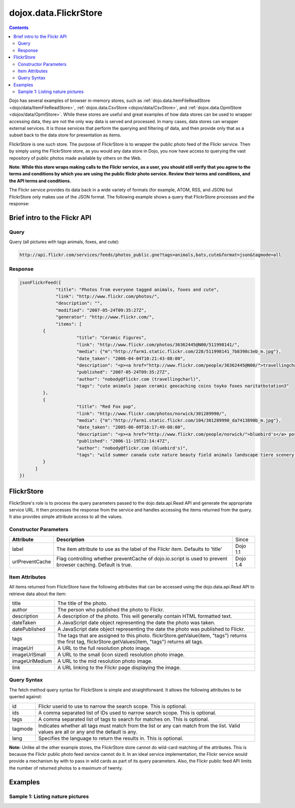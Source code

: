 .. _dojox/data/FlickrStore:

dojox.data.FlickrStore
======================

.. contents::
  :depth: 3

Dojo has several examples of browser in-memory stores, such as :ref:`dojo.data.ItemFileReadStore <dojo/data/ItemFileReadStore>`, :ref:`dojox.data.CsvStore <dojox/data/CsvStore>`, and :ref:`dojox.data.OpmlStore <dojox/data/OpmlStore>`. While these stores are useful and great examples of how data stores can be used to wrapper accessing data, they are not the only way data is served and processed. In many cases, data stores can wrapper external services. It is those services that perform the querying and filtering of data, and then provide only that as a subset back to the data store for presentation as items.

FlickrStore is one such store. The purpose of FlickrStore is to wrapper the public photo feed of the Flickr service. Then by simply using the FlickrStore store, as you would any data store in Dojo, you now have access to querying the vast repository of public photos made available by others on the Web.

**Note: While this store wraps making calls to the Flickr service, as a user, you should still verify that you agree to the terms and conditions by which you are using the public flickr photo service. Review their terms and conditions, and the API terms and conditions.**

The Flickr service provides its data back in a wide variety of formats (for example, ATOM, RSS, and JSON) but FlickrStore only makes use of the JSON format. The following example shows a query that FlickrStore processes and the response:

=============================
Brief intro to the Flickr API
=============================

Query
-----

Query (all pictures with tags animals, foxes, and cute):

.. code-block :: javascript

  http://api.flickr.com/services/feeds/photos_public.gne?tags=animals,bats,cute&format=json&tagmode=all

Response
--------

.. code-block :: javascript

  jsonFlickrFeed({
		"title": "Photos from everyone tagged animals, foxes and cute",
		"link": "http://www.flickr.com/photos/",
		"description": "",
		"modified": "2007-05-24T09:35:27Z",
		"generator": "http://www.flickr.com/",
		"items": [
	   {
			"title": "Ceramic Figures",
			"link": "http://www.flickr.com/photos/36362445@N00/511998141/",
			"media": {"m":"http://farm1.static.flickr.com/228/511998141_7b8398c3eb_m.jpg"},
			"date_taken": "2006-04-04T10:21:43-08:00",
			"description": "<p><a href="http://www.flickr.com/people/36362445@N00/">travellingcharl</a> posted a photo:</p> <p><a href="http://www.flickr.com/photos/36362445@N00/511998141/" title="Ceramic Figures"><img src="http://farm1.static.flickr.com/228/511998141_7b8398c3eb_m.jpg" width="240" height="180" alt="Ceramic Figures" /></a></p> <p>Ceramic figurines inside the Shinto shrine.</p>",
			"published": "2007-05-24T09:35:27Z",
			"author": "nobody@flickr.com (travellingcharl)",
			"tags": "cute animals japan ceramic geocaching coins toyko foxes naritatbstation3"
	   },
	   {
			"title": "Red Fox pup",
			"link": "http://www.flickr.com/photos/norwick/301289990/",
			"media": {"m":"http://farm1.static.flickr.com/104/301289990_da7413890b_m.jpg"},
			"date_taken": "2005-06-09T16:17:49-08:00",
			"description": "<p><a href="http://www.flickr.com/people/norwick/">bluebird's</a> posted a photo:</p> <p><a href="http://www.flickr.com/photos/norwick/301289990/" title="Red Fox pup"><img src="http://farm1.static.flickr.com/104/301289990_da7413890b_m.jpg" width="240" height="180" alt="Red Fox pup" /></a></p> <p>Are you sure it's save to come out!</p>",
			"published": "2006-11-19T22:14:47Z",
			"author": "nobody@flickr.com (bluebird's)",
			"tags": "wild summer canada cute nature beauty field animals landscape tiere scenery jung wilde sommer wildlife natur young feld felder adorable peaceful canadian alberta summertime prairie aussicht prairies landschaft foxes alert tier countrylife predators kanada redfox perky okotoks junger rotfuchs kanadische foxpups roterfuchs"
	   }
        ]
  })

===========
FlickrStore
===========

FlickrStore's role is to process the query parameters passed to the dojo.data.api.Read API and generate the appropriate service URL. It then processes the response from the service and handles accessing the items returned from the query. It also provides simple attribute access to all the values.

Constructor Parameters
----------------------

+---------------------------+--------------------------------------------------------------------+---------------------+
|**Attribute**              |**Description**                                                     |Since                |
+---------------------------+--------------------------------------------------------------------+---------------------+
|label                      |The item attribute to use as the label of the Flickr item.          |Dojo 1.1             |
|                           |Defaults to 'title'                                                 |                     |
+---------------------------+--------------------------------------------------------------------+---------------------+
|urlPreventCache            |Flag controlling whether preventCache of dojo.io.script is used to  |Dojo 1.4             |
|                           |prevent browser caching.  Default is true.                          |                     |
+---------------------------+--------------------------------------------------------------------+---------------------+

Item Attributes
---------------
All items returned from FlickrStore have the following attributes that can be accessed using the dojo.data.api.Read API to retrieve data about the item:

+---------------+-----------------------------------------------------------------------------------------------------------------------------+
| title         |The title of the photo.                                                                                                      |
+---------------+-----------------------------------------------------------------------------------------------------------------------------+
| author        |The person who published the photo to Flickr.                                                                                |
+---------------+-----------------------------------------------------------------------------------------------------------------------------+
| description   |A description of the photo. This will generally contain HTML formatted text.                                                 |
+---------------+-----------------------------------------------------------------------------------------------------------------------------+
| dateTaken     |A JavaScript date object representing the date the photo was taken.                                                          |
+---------------+-----------------------------------------------------------------------------------------------------------------------------+
| datePublished |A JavaScript date object representing the date the photo was published to Flickr.                                            |
+---------------+-----------------------------------------------------------------------------------------------------------------------------+
| tags          |The tags that are assigned to this photo. flickrStore.getValue(item, "tags") returns the first tag,                          |
|               |flickrStore.getValues(item, "tags") returns all tags.                                                                        |
+---------------+-----------------------------------------------------------------------------------------------------------------------------+
| imageUrl      |A URL to the full resolution photo image.                                                                                    |
+---------------+-----------------------------------------------------------------------------------------------------------------------------+
| imageUrlSmall |A URL to the small (icon sized) resolution photo image.                                                                      |
+---------------+-----------------------------------------------------------------------------------------------------------------------------+
| imageUrlMedium|A URL to the mid resolution photo image.                                                                                     |
+---------------+-----------------------------------------------------------------------------------------------------------------------------+
| link          |A URL linking to the Flickr page displaying the image.                                                                       |
+---------------+-----------------------------------------------------------------------------------------------------------------------------+

Query Syntax
------------

The fetch method query syntax for FlickrStore is simple and straightforward. It allows the following attributes to be queried against:

+---------------+-----------------------------------------------------------------------------------------------------------------------------+
| id            |Flickr userid to use to narrow the search scope. This is optional.                                                           |
+---------------+-----------------------------------------------------------------------------------------------------------------------------+
| ids           |A comma separated list of IDs used to narrow search scope. This is optional.                                                 |
+---------------+-----------------------------------------------------------------------------------------------------------------------------+
| tags          |A comma separated list of tags to search for matches on. This is optional.                                                   |
+---------------+-----------------------------------------------------------------------------------------------------------------------------+
| tagmode       |Indicates whether all tags must match from the list or any can match from the list. Valid values are all or any and the      |
|               |default is any.                                                                                                              |
+---------------+-----------------------------------------------------------------------------------------------------------------------------+
| lang          |Specifies the language to return the results in. This is optional.                                                           |
+---------------+-----------------------------------------------------------------------------------------------------------------------------+

**Note:** Unlike all the other example stores, the FlickrStore store cannot do wild-card matching of the attributes. This is because the Flickr public photo feed service cannot do it. In an ideal service implementation, the Flickr service would provide a mechanism by with to pass in wild cards as part of its query parameters. Also, the Flickr public feed API limits the number of returned photos to a maximum of twenty.

========
Examples
========

Sample 1:  Listing nature pictures
----------------------------------

.. code-example ::

  .. js ::

    <script>
      dojo.require("dojox.data.FlickrStore");
      dojo.require("dijit.form.Button");

      //This function performs some basic dojo initialization.  In this case it connects the button
      //onClick to a function which invokes the fetch().  The fetch function queries for all items
      //and provides callbacks to use for completion of data retrieval or reporting of errors.
      function init () {
         //Function to perform a fetch on the datastore when a button is clicked
         function getAllItems () {

           //Callback to perform an action when the data items are starting to be returned:
           function clearOldList(size, request) {
             var list = dojo.byId("list");
             if (list) {
               while (list.firstChild) {
                 list.removeChild(list.firstChild);
               }
             }
           }

           //Callback for processing a returned list of items.
           function gotItems(items, request) {
             var list = dojo.byId("list");
             if (list) {
               var i;
               for (i = 0; i < items.length; i++) {
                 var item = items[i];
                 var image = document.createElement("img");
                 list.appendChild(image);
                 image.setAttribute("src", flickrStore.getValue(item, "imageUrlMedium"));
                 list.appendChild(document.createElement("br"));
               }
             }
           }

           //Callback for if the lookup fails.
           function fetchFailed(error, request) {
             alert("lookup failed.");
           }

           //Fetch the images.
           flickrStore.fetch({query:{ tags: "nature"}, onBegin: clearOldList, onComplete: gotItems, onError: fetchFailed});
         }
         //Link the click event of the button to driving the fetch.
         dojo.connect(button, "onClick", getAllItems);
      }
      //Set the init function to run when dojo loading and page parsing has completed.
      dojo.addOnLoad(init);
    </script>

  .. html ::

    <div dojoType="dojox.data.FlickrStore" jsId="flickrStore"></div>
    <div dojoType="dijit.form.Button" jsId="button">Find nature pictures!</div>
    <br>
    <br>
    <span id="list">
    </span>
